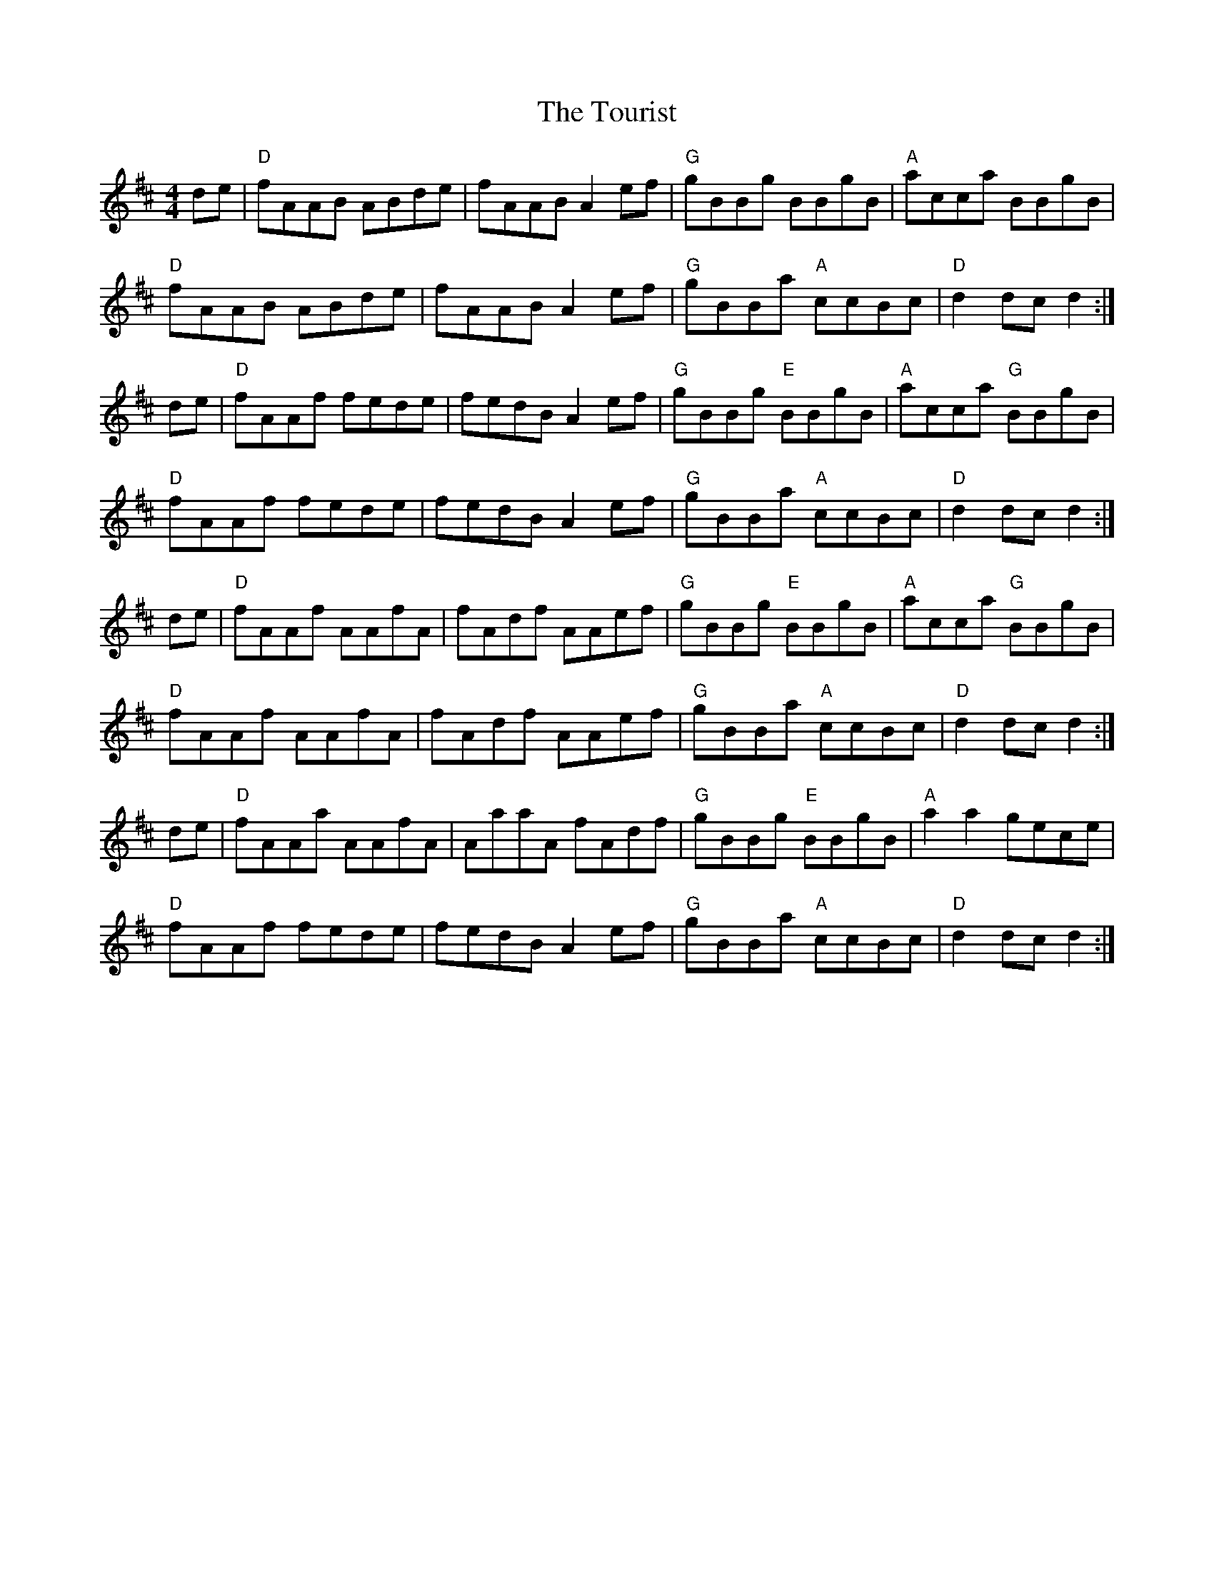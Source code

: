 X: 40769
T: Tourist, The
R: hornpipe
M: 4/4
K: Dmajor
de|"D"fAAB ABde|fAAB A2 ef|"G"gBBg BBgB|"A"acca BBgB|
"D" fAAB ABde|fAAB A2 ef|"G"gBBa "A"ccBc|"D"d2 dc d2:|
de|"D"fAAf fede|fedB A2ef|"G"gBBg "E"BBgB|"A"acca "G"BBgB|
"D"fAAf fede|fedB A2ef|"G"gBBa "A"ccBc|"D"d2 dc d2:|
de|"D"fAAf AAfA|fAdf AAef|"G"gBBg "E"BBgB|"A"acca "G"BBgB|
"D"fAAf AAfA|fAdf AAef|"G"gBBa "A"ccBc|"D"d2 dc d2:|
de|"D"fAAa AAfA|AaaA fAdf|"G"gBBg "E"BBgB|"A"a2 a2 gece|
"D" fAAf fede|fedB A2 ef|"G"gBBa "A"ccBc|"D"d2 dc d2:|

